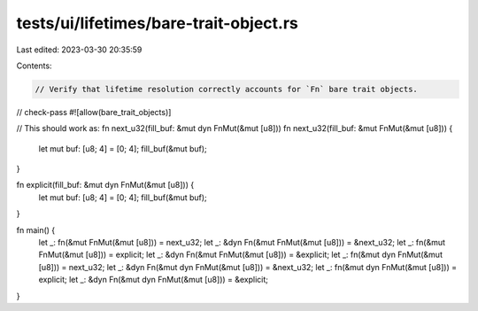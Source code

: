 tests/ui/lifetimes/bare-trait-object.rs
=======================================

Last edited: 2023-03-30 20:35:59

Contents:

.. code-block:: rs

    // Verify that lifetime resolution correctly accounts for `Fn` bare trait objects.
// check-pass
#![allow(bare_trait_objects)]

// This should work as: fn next_u32(fill_buf: &mut dyn FnMut(&mut [u8]))
fn next_u32(fill_buf: &mut FnMut(&mut [u8])) {
    let mut buf: [u8; 4] = [0; 4];
    fill_buf(&mut buf);
}

fn explicit(fill_buf: &mut dyn FnMut(&mut [u8])) {
    let mut buf: [u8; 4] = [0; 4];
    fill_buf(&mut buf);
}

fn main() {
    let _: fn(&mut FnMut(&mut [u8])) = next_u32;
    let _: &dyn Fn(&mut FnMut(&mut [u8])) = &next_u32;
    let _: fn(&mut FnMut(&mut [u8])) = explicit;
    let _: &dyn Fn(&mut FnMut(&mut [u8])) = &explicit;
    let _: fn(&mut dyn FnMut(&mut [u8])) = next_u32;
    let _: &dyn Fn(&mut dyn FnMut(&mut [u8])) = &next_u32;
    let _: fn(&mut dyn FnMut(&mut [u8])) = explicit;
    let _: &dyn Fn(&mut dyn FnMut(&mut [u8])) = &explicit;
}


